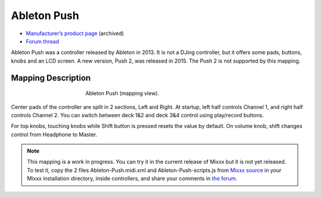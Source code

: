 Ableton Push
============

-  `Manufacturer’s product page <https://web.archive.org/web/20130404203151/https://www.ableton.com/en/push/>`__ (archived)
-  `Forum thread <https://mixxx.discourse.group/t/ableton-push-mapping/>`__

Ableton Push was a controller released by Ableton in 2013.
It is not a DJing controller, but it offers some pads, buttons, knobs and an LCD screen.
A new version, Push 2, was released in 2015. The Push 2 is not supported by this mapping.


Mapping Description
-------------------

.. figure:: ../../_static/controllers/ableton_push.png
   :align: center
   :width: 50%
   :figwidth: 50%
   :alt: Ableton Push (mapping view)
   :figclass: pretty-figures

   Ableton Push (mapping view).

Center pads of the controller are split in 2 sections, Left and Right.
At startup, left half controls Channel 1, and right half controls Channel 2.
You can switch between deck 1&2 and deck 3&4 control using play/record buttons.

For top knobs, touching knobs while Shift button is pressed resets the value by default.
On volume knob, shift changes control from Headphone to Master.


.. versionadded:: To Be Released

.. note::
   This mapping is a work in progress.
   You can try it in the current release of Mixxx but it is not yet released.
   To test it, copy the 2 files Ableton-Push.midi.xml and Ableton-Push-scripts.js
   from `Mixxx source <https://github.com/mixxxdj/mixxx/tree/2.3/res/controllers>`__ in your Mixxx installation directory,
   inside controllers, and share your comments in `the forum <https://mixxx.discourse.group/t/ableton-push-mapping/>`__.
   
